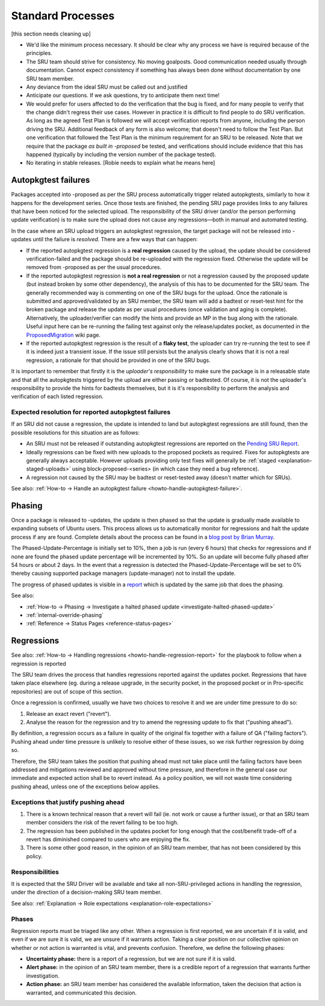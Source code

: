 Standard Processes
------------------

[this section needs cleaning up]

-  We'd like the minimum process necessary. It should be clear why any
   process we have is required because of the principles.

-  The SRU team should strive for consistency. No moving goalposts. Good
   communication needed usually through documentation. Cannot expect
   consistency if something has always been done without documentation
   by one SRU team member.

-  Any deviance from the ideal SRU must be called out and justified

-  Anticipate our questions. If we ask questions, try to anticipate them
   next time!

-  We would prefer for users affected to do the verification that the
   bug is fixed, and for many people to verify that the change didn't
   regress their use cases. However in practice it is difficult to find
   people to do SRU verification. As long as the agreed Test Plan is
   followed we will accept verification reports from anyone, including
   the person driving the SRU. Additional feedback of any form is also
   welcome; that doesn't need to follow the Test Plan. But one
   verification that followed the Test Plan is the minimum requirement
   for an SRU to be released. Note that we require that the package *as
   built in -proposed* be tested, and verifications should include
   evidence that this has happened (typically by including the version
   number of the package tested).

-  No iterating in stable releases. [Robie needs to explain what he
   means here]

.. _explanation-autopkgtest-failures:

Autopkgtest failures
~~~~~~~~~~~~~~~~~~~~

Packages accepted into -proposed as per the SRU process automatically
trigger related autopkgtests, similarly to how it happens for the
development series. Once those tests are finished, the pending SRU page
provides links to any failures that have been noticed for the selected
upload. The responsibility of the SRU driver (and/or the person
performing update verification) is to make sure the upload does not
cause any regressions—both in manual and automated testing.

In the case where an SRU upload triggers an autopkgtest regression, the
target package will not be released into -updates until the failure is
*resolved*. There are a few ways that can happen:

-  If the reported autopkgtest regression is a **real regression**
   caused by the upload, the update should be considered
   verification-failed and the package should be re-uploaded with the
   regression fixed. Otherwise the update will be removed from -proposed
   as per the usual procedures.
-  If the reported autopkgtest regression is **not a real regression**
   or not a regression caused by the proposed update (but instead broken
   by some other dependency), the analysis of this has to be documented
   for the SRU team. The generally recommended way is commenting on one
   of the SRU bugs for the upload. Once the rationale is submitted and
   approved/validated by an SRU member, the SRU team will add a badtest
   or reset-test hint for the broken package and release the update as
   per usual procedures (once validation and aging is complete).
   Alternatively, the uploader/verifier can modify the hints and provide
   an MP in the bug along with the rationale. Useful input here can be
   re-running the failing test against only the release/updates pocket,
   as documented in the
   `ProposedMigration <https://wiki.ubuntu.com/ProposedMigration#How_to_run_autopkgtests_of_a_package_against_the_version_in_the_release_pocket>`__
   wiki page.
-  If the reported autopkgtest regression is the result of a **flaky
   test**, the uploader can try re-running the test to see if it is
   indeed just a transient issue. If the issue still persists but the
   analysis clearly shows that it is not a real regression, a rationale
   for that should be provided in one of the SRU bugs.

It is important to remember that firstly it is the *uploader's
responsibility* to make sure the package is in a releasable state and
that all the autopkgtests triggered by the upload are either passing or
badtested. Of course, it is not the uploader's responsibility to provide
the hints for badtests themselves, but it is it's responsibility to
perform the analysis and verification of each listed regression.

Expected resolution for reported autopkgtest failures
^^^^^^^^^^^^^^^^^^^^^^^^^^^^^^^^^^^^^^^^^^^^^^^^^^^^^

If an SRU did not cause a regression, the update is intended to land but
autopkgtest regressions are still found, then the possible resolutions
for this situation are as follows:

-  An SRU must not be released if outstanding autopkgtest regressions
   are reported on the `Pending SRU
   Report <https://people.canonical.com/~ubuntu-archive/pending-sru.html>`__.
-  Ideally regressions can be fixed with new uploads to the proposed
   pockets as required. Fixes for autopkgtests are generally always
   acceptable. However uploads providing only test fixes will generally
   be
   :ref:`staged <explanation-staged-uploads>`
   using block-proposed-<series> (in which case they need a bug
   reference).
-  A regression not caused by the SRU may be badtest or reset-tested
   away (doesn't matter which for SRUs).

See also: :ref:`How-to → Handle an autopkgtest
failure <howto-handle-autopkgtest-failure>`.

.. _explanation-phasing:

Phasing
~~~~~~~

Once a package is released to -updates, the update is then phased so
that the update is gradually made available to expanding subsets of
Ubuntu users. This process allows us to automatically monitor for
regressions and halt the update process if any are found. Complete
details about the process can be found in a `blog post by Brian
Murray <https://web.archive.org/web/20210507035933/http://www.murraytwins.com/blog/?p=127>`__.

The Phased-Update-Percentage is initially set to 10%, then a job is run
(every 6 hours) that checks for regressions and if none are found the
phased update percentage will be incremented by 10%. So an update will
become fully phased after 54 hours or about 2 days. In the event that a
regression is detected the Phased-Update-Percentage will be set to 0%
thereby causing supported package managers (update-manager) not to
install the update.

The progress of phased updates is visible in a
`report <http://people.canonical.com/~ubuntu-archive/phased-updates.html>`__
which is updated by the same job that does the phasing.

See also:

-  :ref:`How-to → Phasing → Investigate a halted phased update
   <investigate-halted-phased-update>`
-  :ref:`internal-override-phasing`
-  :ref:`Reference → Status Pages <reference-status-pages>`

.. _explanation-regressions:

Regressions
~~~~~~~~~~~

See also: :ref:`How-to → Handling regressions
<howto-handle-regression-report>` for the playbook to follow when a regression
is reported

The SRU team drives the process that handles regressions reported
against the updates pocket. Regressions that have taken place elsewhere
(eg. during a release upgrade, in the security pocket, in the proposed
pocket or in Pro-specific repositories) are out of scope of this
section.

Once a regression is confirmed, usually we have two choices to resolve
it and we are under time pressure to do so:

1. Release an exact revert ("revert").
2. Analyse the reason for the regression and try to amend the regressing
   update to fix that ("pushing ahead").

By definition, a regression occurs as a failure in quality of the
original fix together with a failure of QA ("failing factors"). Pushing
ahead under time pressure is unlikely to resolve either of these issues,
so we risk further regression by doing so.

Therefore, the SRU team takes the position that pushing ahead must not
take place until the failing factors have been addressed and mitigations
reviewed and approved without time pressure, and therefore in the
general case our immediate and expected action shall be to revert
instead. As a policy position, we will not waste time considering
pushing ahead, unless one of the exceptions below applies.

.. _explanation-regressions-pushing-ahead:

Exceptions that justify pushing ahead
^^^^^^^^^^^^^^^^^^^^^^^^^^^^^^^^^^^^^

1. There is a known technical reason that a revert will fail (ie. not
   work or cause a further issue), or that an SRU team member considers
   the risk of the revert failing to be too high.
2. The regression has been published in the updates pocket for long
   enough that the cost/benefit trade-off of a revert has diminished
   compared to users who are enjoying the fix.
3. There is some other good reason, in the opinion of an SRU team
   member, that has not been considered by this policy.

Responsibilities
^^^^^^^^^^^^^^^^

It is expected that the SRU Driver will be available and take all
non-SRU-privileged actions in handling the regression, under the
direction of a decision-making SRU team member.

See also: :ref:`Explanation → Role expectations
<explanation-role-expectations>`

Phases
^^^^^^

Regression reports must be triaged like any other. When a regression is
first reported, we are uncertain if it is valid, and even if we are sure
it is valid, we are unsure if it warrants action. Taking a clear
position on our collective opinion on whether or not action is warranted
is vital, and prevents confusion. Therefore, we define the following
phases:

-  **Uncertainty phase:** there is a report of a regression, but we are
   not sure if it is valid.
-  **Alert phase:** in the opinion of an SRU team member, there is a
   credible report of a regression that warrants further investigation.
-  **Action phase:** an SRU team member has considered the available
   information, taken the decision that action is warranted, and
   communicated this decision.
